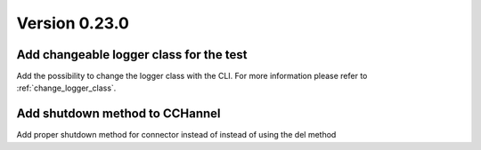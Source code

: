 Version 0.23.0
--------------

Add changeable logger class for the test
^^^^^^^^^^^^^^^^^^^^^^^^^^^^^^^^^^^^^^^^

Add the possibility to change the logger class with the CLI.
For more information please refer to :ref:`change_logger_class`.

Add shutdown method to CCHannel 
^^^^^^^^^^^^^^^^^^^^^^^^^^^^^^^

Add proper shutdown method for connector instead of instead of using
the del method
